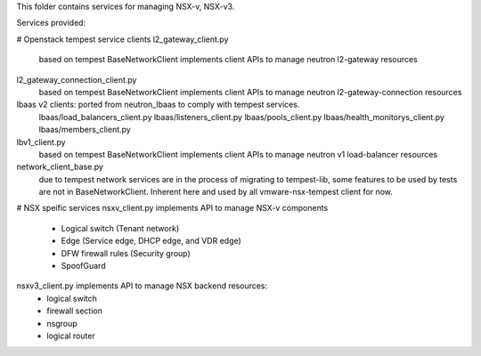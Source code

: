 This folder contains services for managing NSX-v, NSX-v3.

Services provided:

# Openstack tempest service clients
l2_gateway_client.py
    based on tempest BaseNetworkClient implements client APIs to manage
    neutron l2-gateway resources

l2_gateway_connection_client.py
    based on tempest BaseNetworkClient implements client APIs to manage
    neutron l2-gateway-connection resources

lbaas v2 clients: ported from neutron_lbaas to comply with tempest services.
    lbaas/load_balancers_client.py
    lbaas/listeners_client.py
    lbaas/pools_client.py
    lbaas/health_monitorys_client.py
    lbaas/members_client.py

lbv1_client.py
    based on tempest BaseNetworkClient implements client APIs to manage
    neutron v1 load-balancer resources

network_client_base.py
    due to tempest network services are in the process of migrating to
    tempest-lib, some features to be used by tests are not in
    BaseNetworkClient. Inherent here and used by all vmware-nsx-tempest
    client for now.

# NSX speific services
nsxv_client.py implements API to manage NSX-v components
    - Logical switch (Tenant network)
    - Edge (Service edge, DHCP edge, and VDR edge)
    - DFW firewall rules (Security group)
    - SpoofGuard

nsxv3_client.py implements API to manage NSX backend resources:
    - logical switch
    - firewall section
    - nsgroup
    - logical router
